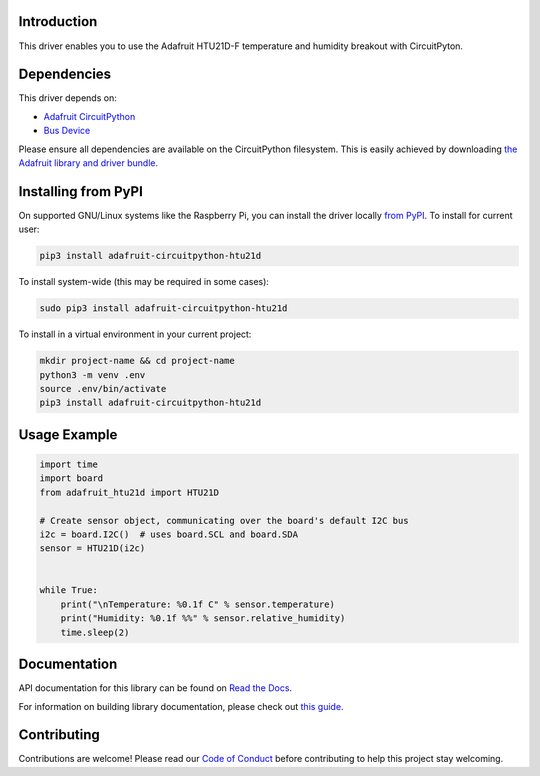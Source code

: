 Introduction
============

.. image:: https://readthedocs.org/projects/adafruit-circuitpython-htu21d/badge/?version=latest
    :target: https://docs.circuitpython.org/projects/htu21d/en/latest/
    :alt: Documentation Status

.. image:: https://raw.githubusercontent.com/adafruit/Adafruit_CircuitPython_Bundle/main/badges/adafruit_discord.svg
    :target: https://adafru.it/discord
    :alt: Discord

.. image:: https://github.com/adafruit/Adafruit_CircuitPython_HTU21D/workflows/Build%20CI/badge.svg
    :target: https://github.com/adafruit/Adafruit_CircuitPython_HTU21D/actions/
    :alt: Build Status

This driver enables you to use the Adafruit HTU21D-F temperature and
humidity breakout with CircuitPyton.

Dependencies
=============
This driver depends on:

* `Adafruit CircuitPython <https://github.com/adafruit/circuitpython>`_
* `Bus Device <https://github.com/adafruit/Adafruit_CircuitPython_BusDevice>`_

Please ensure all dependencies are available on the CircuitPython filesystem.
This is easily achieved by downloading
`the Adafruit library and driver bundle <https://github.com/adafruit/Adafruit_CircuitPython_Bundle>`_.

Installing from PyPI
====================

On supported GNU/Linux systems like the Raspberry Pi, you can install the driver locally `from
PyPI <https://pypi.org/project/adafruit-circuitpython-htu21d/>`_. To install for current user:

.. code-block:: shell

    pip3 install adafruit-circuitpython-htu21d

To install system-wide (this may be required in some cases):

.. code-block:: shell

    sudo pip3 install adafruit-circuitpython-htu21d

To install in a virtual environment in your current project:

.. code-block:: shell

    mkdir project-name && cd project-name
    python3 -m venv .env
    source .env/bin/activate
    pip3 install adafruit-circuitpython-htu21d

Usage Example
=============

.. code:: python

    import time
    import board
    from adafruit_htu21d import HTU21D

    # Create sensor object, communicating over the board's default I2C bus
    i2c = board.I2C()  # uses board.SCL and board.SDA
    sensor = HTU21D(i2c)


    while True:
        print("\nTemperature: %0.1f C" % sensor.temperature)
        print("Humidity: %0.1f %%" % sensor.relative_humidity)
        time.sleep(2)

Documentation
=============

API documentation for this library can be found on `Read the Docs <https://docs.circuitpython.org/projects/htu21d/en/latest/>`_.

For information on building library documentation, please check out `this guide <https://learn.adafruit.com/creating-and-sharing-a-circuitpython-library/sharing-our-docs-on-readthedocs#sphinx-5-1>`_.

Contributing
============

Contributions are welcome! Please read our `Code of Conduct
<https://github.com/adafruit/Adafruit_CircuitPython_HTU21D/blob/main/CODE_OF_CONDUCT.md>`_
before contributing to help this project stay welcoming.
